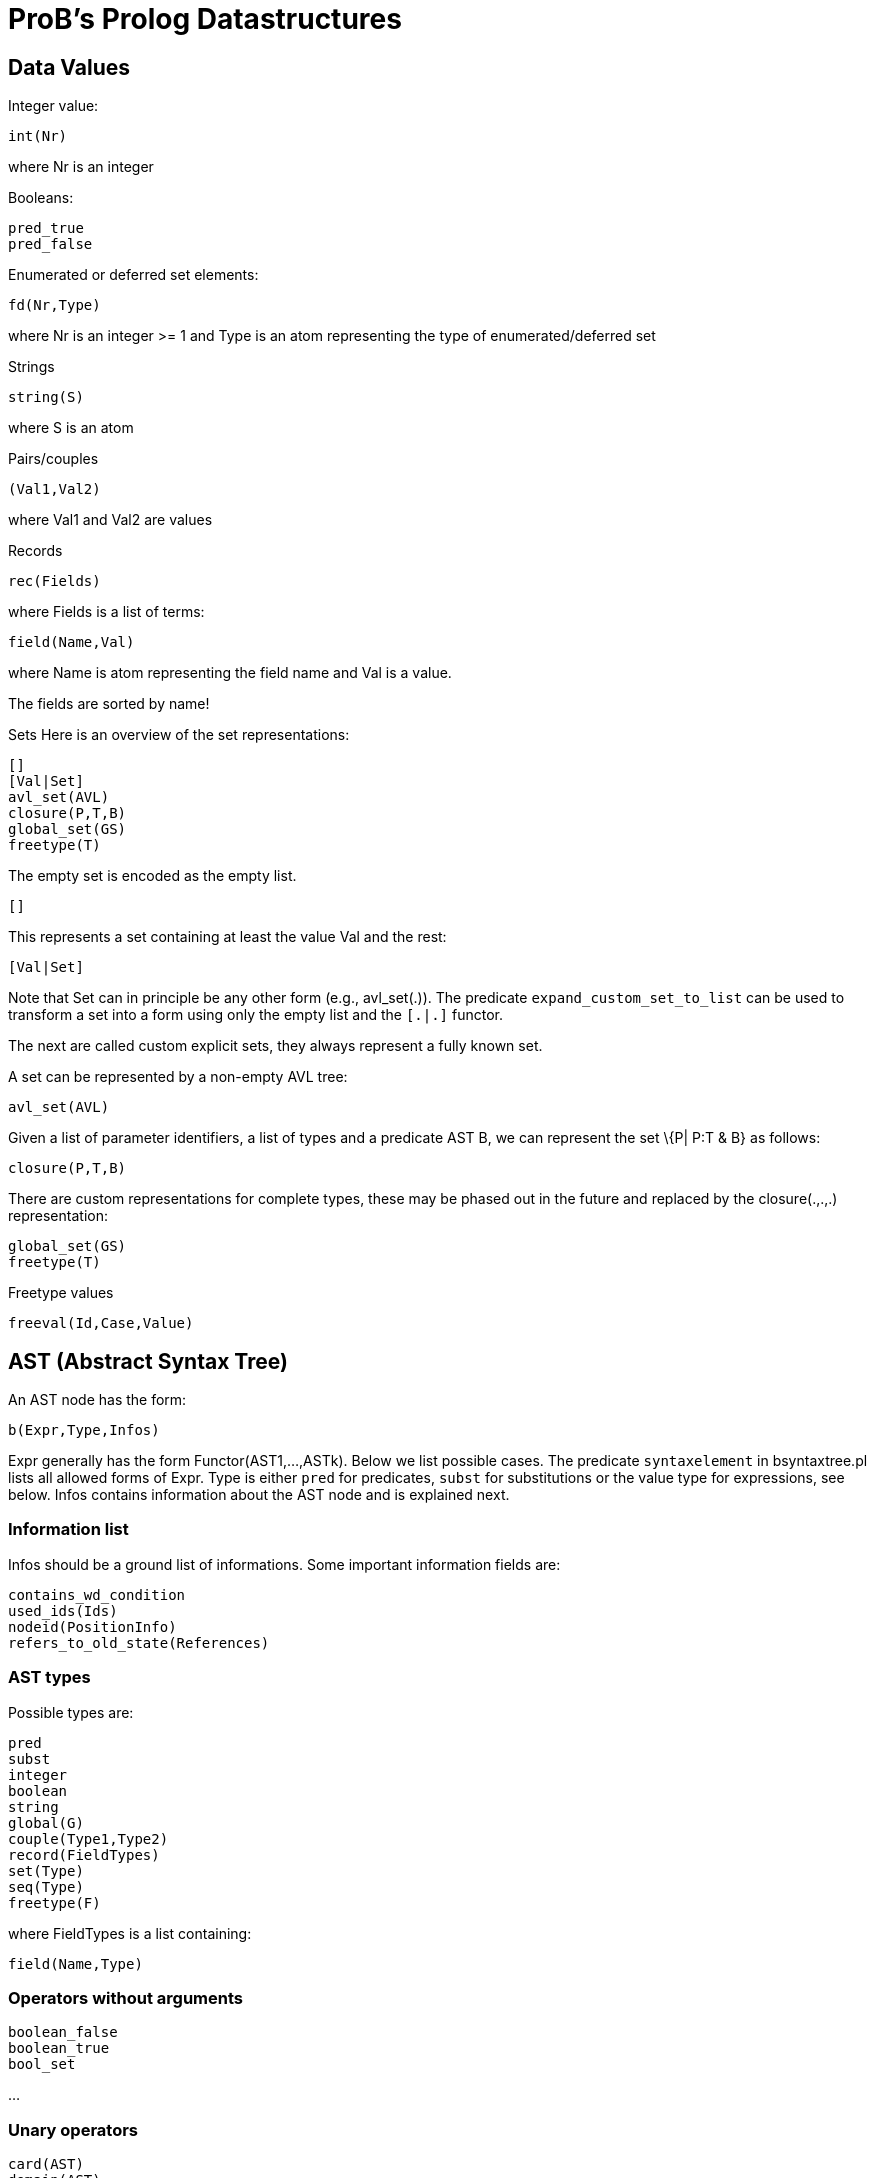 
[[probs-prolog-datastructures]]
= ProB's Prolog Datastructures

[[data-values]]
== Data Values

Integer value:

`int(Nr)`

where Nr is an integer

Booleans:

`pred_true` +
`pred_false`

Enumerated or deferred set elements:

`fd(Nr,Type)`

where Nr is an integer >= 1 and Type is an atom representing the type of
enumerated/deferred set

Strings

`string(S)`

where S is an atom

Pairs/couples

`(Val1,Val2)`

where Val1 and Val2 are values

Records

`rec(Fields)`

where Fields is a list of terms:

`field(Name,Val)`

where Name is atom representing the field name and Val is a value.

The fields are sorted by name!

Sets Here is an overview of the set representations:

`[]` +
`[Val|Set]` +
`avl_set(AVL)` +
`closure(P,T,B)` +
`global_set(GS)` +
`freetype(T)`

The empty set is encoded as the empty list.

`[]`

This represents a set containing at least the value Val and the rest:

`[Val|Set]`

Note that Set can in principle be any other form (e.g., avl_set(.)). The
predicate `expand_custom_set_to_list` can be used to transform a set
into a form using only the empty list and the `[.|.]` functor.

The next are called custom explicit sets, they always represent a fully
known set.

A set can be represented by a non-empty AVL tree:

`avl_set(AVL)`

Given a list of parameter identifiers, a list of types and a predicate
AST B, we can represent the set \{P| P:T & B} as follows:

`closure(P,T,B)`

There are custom representations for complete types, these may be phased
out in the future and replaced by the closure(.,.,.) representation:

`global_set(GS)` +
`freetype(T)`

Freetype values

`freeval(Id,Case,Value)`

[[ast-abstract-syntax-tree]]
== AST (Abstract Syntax Tree)

An AST node has the form:

`b(Expr,Type,Infos)`

Expr generally has the form Functor(AST1,...,ASTk). Below we list
possible cases. The predicate `syntaxelement` in bsyntaxtree.pl lists
all allowed forms of Expr. Type is either `pred` for predicates, `subst`
for substitutions or the value type for expressions, see below. Infos
contains information about the AST node and is explained next.

[[information-list]]
=== Information list

Infos should be a ground list of informations. Some important
information fields are:

`contains_wd_condition` +
`used_ids(Ids)` +
`nodeid(PositionInfo)` +
`refers_to_old_state(References)`

[[ast-types]]
=== AST types

Possible types are:

`pred` +
`subst` +
`integer` +
`boolean` +
`string` +
`global(G)` +
`couple(Type1,Type2)` +
`record(FieldTypes)` +
`set(Type)` +
`seq(Type)` +
`freetype(F)`

where FieldTypes is a list containing:

`field(Name,Type)`

[[operators-without-arguments]]
=== Operators without arguments

`boolean_false` +
`boolean_true` +
`bool_set`

...

[[unary-operators]]
=== Unary operators

`card(AST)` +
`domain(AST)` +
`front(AST)`

...

[[binary-operators]]
=== Binary operators

`cartesian_product(AST1,AST2)` +
`composition(AST1,AST2)` +
`concat(AST1,AST2)` +
`conjunct(AST1,AST2)`

...

[[special-operators]]
=== Special operators

`general_sum(Ids,AST,AST)` +
`general_product(Ids,AST,AST)` +
`lambda(Ids,AST,AST)` +
`quantified_union(Ids,AST,AST)` +
`quantified_intersection(Ids,AST,AST)` +
`set_extension(ListOfASTs)` +
`sequence_extension(ListOfASTs)`

...
